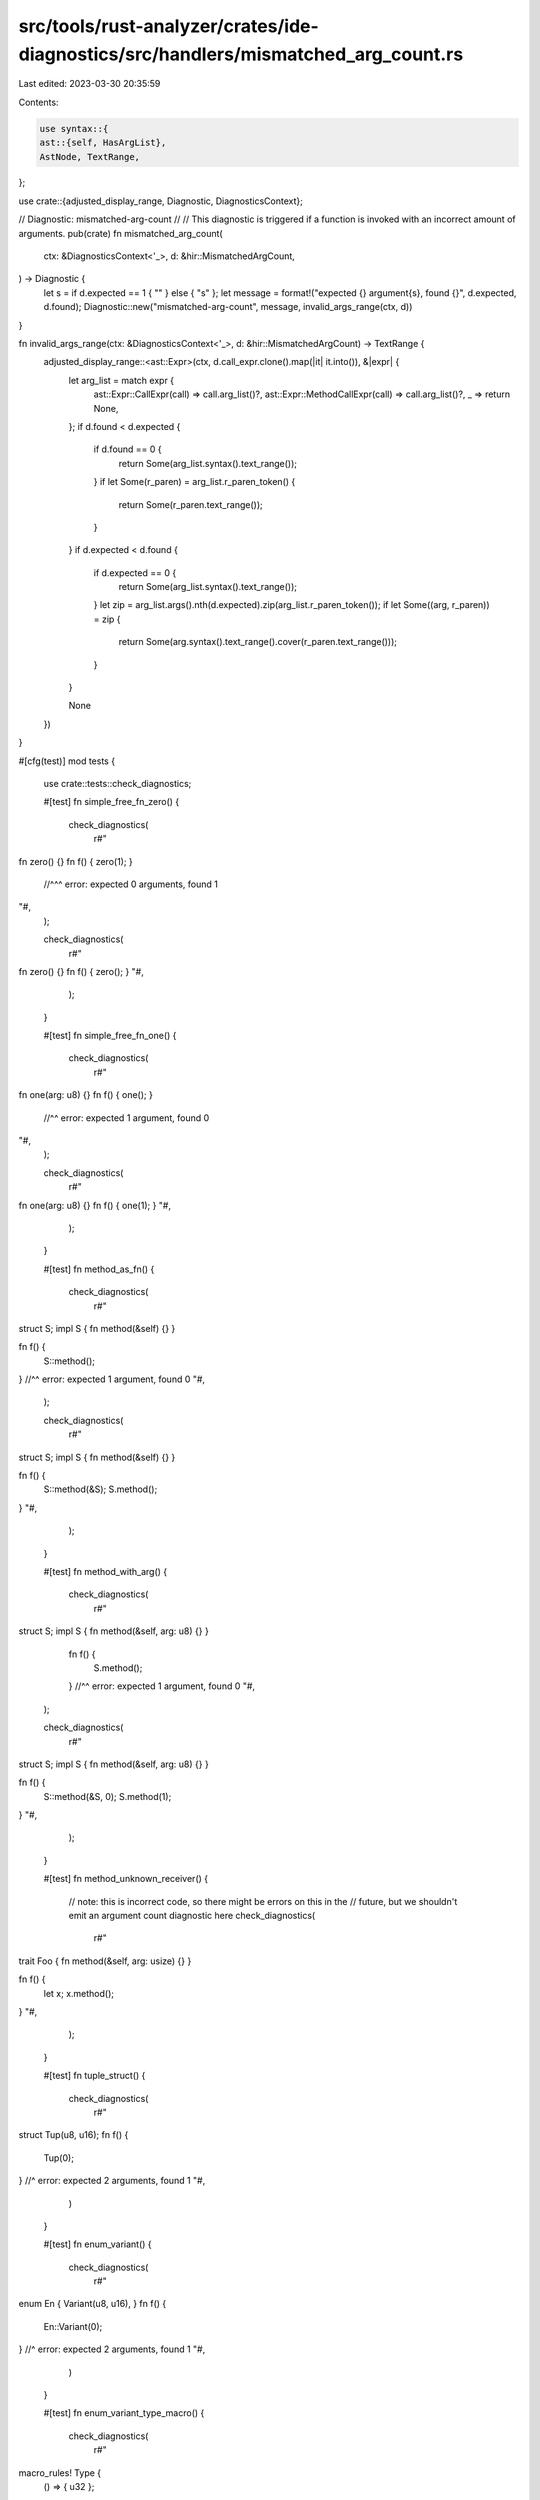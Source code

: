 src/tools/rust-analyzer/crates/ide-diagnostics/src/handlers/mismatched_arg_count.rs
===================================================================================

Last edited: 2023-03-30 20:35:59

Contents:

.. code-block:: rs

    use syntax::{
    ast::{self, HasArgList},
    AstNode, TextRange,
};

use crate::{adjusted_display_range, Diagnostic, DiagnosticsContext};

// Diagnostic: mismatched-arg-count
//
// This diagnostic is triggered if a function is invoked with an incorrect amount of arguments.
pub(crate) fn mismatched_arg_count(
    ctx: &DiagnosticsContext<'_>,
    d: &hir::MismatchedArgCount,
) -> Diagnostic {
    let s = if d.expected == 1 { "" } else { "s" };
    let message = format!("expected {} argument{s}, found {}", d.expected, d.found);
    Diagnostic::new("mismatched-arg-count", message, invalid_args_range(ctx, d))
}

fn invalid_args_range(ctx: &DiagnosticsContext<'_>, d: &hir::MismatchedArgCount) -> TextRange {
    adjusted_display_range::<ast::Expr>(ctx, d.call_expr.clone().map(|it| it.into()), &|expr| {
        let arg_list = match expr {
            ast::Expr::CallExpr(call) => call.arg_list()?,
            ast::Expr::MethodCallExpr(call) => call.arg_list()?,
            _ => return None,
        };
        if d.found < d.expected {
            if d.found == 0 {
                return Some(arg_list.syntax().text_range());
            }
            if let Some(r_paren) = arg_list.r_paren_token() {
                return Some(r_paren.text_range());
            }
        }
        if d.expected < d.found {
            if d.expected == 0 {
                return Some(arg_list.syntax().text_range());
            }
            let zip = arg_list.args().nth(d.expected).zip(arg_list.r_paren_token());
            if let Some((arg, r_paren)) = zip {
                return Some(arg.syntax().text_range().cover(r_paren.text_range()));
            }
        }

        None
    })
}

#[cfg(test)]
mod tests {
    use crate::tests::check_diagnostics;

    #[test]
    fn simple_free_fn_zero() {
        check_diagnostics(
            r#"
fn zero() {}
fn f() { zero(1); }
           //^^^ error: expected 0 arguments, found 1
"#,
        );

        check_diagnostics(
            r#"
fn zero() {}
fn f() { zero(); }
"#,
        );
    }

    #[test]
    fn simple_free_fn_one() {
        check_diagnostics(
            r#"
fn one(arg: u8) {}
fn f() { one(); }
          //^^ error: expected 1 argument, found 0
"#,
        );

        check_diagnostics(
            r#"
fn one(arg: u8) {}
fn f() { one(1); }
"#,
        );
    }

    #[test]
    fn method_as_fn() {
        check_diagnostics(
            r#"
struct S;
impl S { fn method(&self) {} }

fn f() {
    S::method();
}          //^^ error: expected 1 argument, found 0
"#,
        );

        check_diagnostics(
            r#"
struct S;
impl S { fn method(&self) {} }

fn f() {
    S::method(&S);
    S.method();
}
"#,
        );
    }

    #[test]
    fn method_with_arg() {
        check_diagnostics(
            r#"
struct S;
impl S { fn method(&self, arg: u8) {} }

            fn f() {
                S.method();
            }         //^^ error: expected 1 argument, found 0
            "#,
        );

        check_diagnostics(
            r#"
struct S;
impl S { fn method(&self, arg: u8) {} }

fn f() {
    S::method(&S, 0);
    S.method(1);
}
"#,
        );
    }

    #[test]
    fn method_unknown_receiver() {
        // note: this is incorrect code, so there might be errors on this in the
        // future, but we shouldn't emit an argument count diagnostic here
        check_diagnostics(
            r#"
trait Foo { fn method(&self, arg: usize) {} }

fn f() {
    let x;
    x.method();
}
"#,
        );
    }

    #[test]
    fn tuple_struct() {
        check_diagnostics(
            r#"
struct Tup(u8, u16);
fn f() {
    Tup(0);
}      //^ error: expected 2 arguments, found 1
"#,
        )
    }

    #[test]
    fn enum_variant() {
        check_diagnostics(
            r#"
enum En { Variant(u8, u16), }
fn f() {
    En::Variant(0);
}              //^ error: expected 2 arguments, found 1
"#,
        )
    }

    #[test]
    fn enum_variant_type_macro() {
        check_diagnostics(
            r#"
macro_rules! Type {
    () => { u32 };
}
enum Foo {
    Bar(Type![])
}
impl Foo {
    fn new() {
        Foo::Bar(0);
        Foo::Bar(0, 1);
                  //^^ error: expected 1 argument, found 2
        Foo::Bar();
              //^^ error: expected 1 argument, found 0
    }
}
        "#,
        );
    }

    #[test]
    fn varargs() {
        check_diagnostics(
            r#"
extern "C" {
    fn fixed(fixed: u8);
    fn varargs(fixed: u8, ...);
    fn varargs2(...);
}

fn f() {
    unsafe {
        fixed(0);
        fixed(0, 1);
               //^^ error: expected 1 argument, found 2
        varargs(0);
        varargs(0, 1);
        varargs2();
        varargs2(0);
        varargs2(0, 1);
    }
}
        "#,
        )
    }

    #[test]
    fn arg_count_lambda() {
        check_diagnostics(
            r#"
fn main() {
    let f = |()| ();
    f();
   //^^ error: expected 1 argument, found 0
    f(());
    f((), ());
        //^^^ error: expected 1 argument, found 2
}
"#,
        )
    }

    #[test]
    fn cfgd_out_call_arguments() {
        check_diagnostics(
            r#"
struct C(#[cfg(FALSE)] ());
impl C {
    fn new() -> Self {
        Self(
            #[cfg(FALSE)]
            (),
        )
    }

    fn method(&self) {}
}

fn main() {
    C::new().method(#[cfg(FALSE)] 0);
}
            "#,
        );
    }

    #[test]
    fn cfgd_out_fn_params() {
        check_diagnostics(
            r#"
fn foo(#[cfg(NEVER)] x: ()) {}

struct S;

impl S {
    fn method(#[cfg(NEVER)] self) {}
    fn method2(#[cfg(NEVER)] self, arg: u8) {}
    fn method3(self, #[cfg(NEVER)] arg: u8) {}
}

extern "C" {
    fn fixed(fixed: u8, #[cfg(NEVER)] ...);
    fn varargs(#[cfg(not(NEVER))] ...);
}

fn main() {
    foo();
    S::method();
    S::method2(0);
    S::method3(S);
    S.method3();
    unsafe {
        fixed(0);
        varargs(1, 2, 3);
    }
}
            "#,
        )
    }

    #[test]
    fn legacy_const_generics() {
        check_diagnostics(
            r#"
#[rustc_legacy_const_generics(1, 3)]
fn mixed<const N1: &'static str, const N2: bool>(
    a: u8,
    b: i8,
) {}

fn f() {
    mixed(0, "", -1, true);
    mixed::<"", true>(0, -1);
}

#[rustc_legacy_const_generics(1, 3)]
fn b<const N1: u8, const N2: u8>(
    a: u8,
    b: u8,
) {}

fn g() {
    b(0, 1, 2, 3);
    b::<1, 3>(0, 2);

    b(0, 1, 2);
           //^ error: expected 4 arguments, found 3
}
            "#,
        )
    }
}


